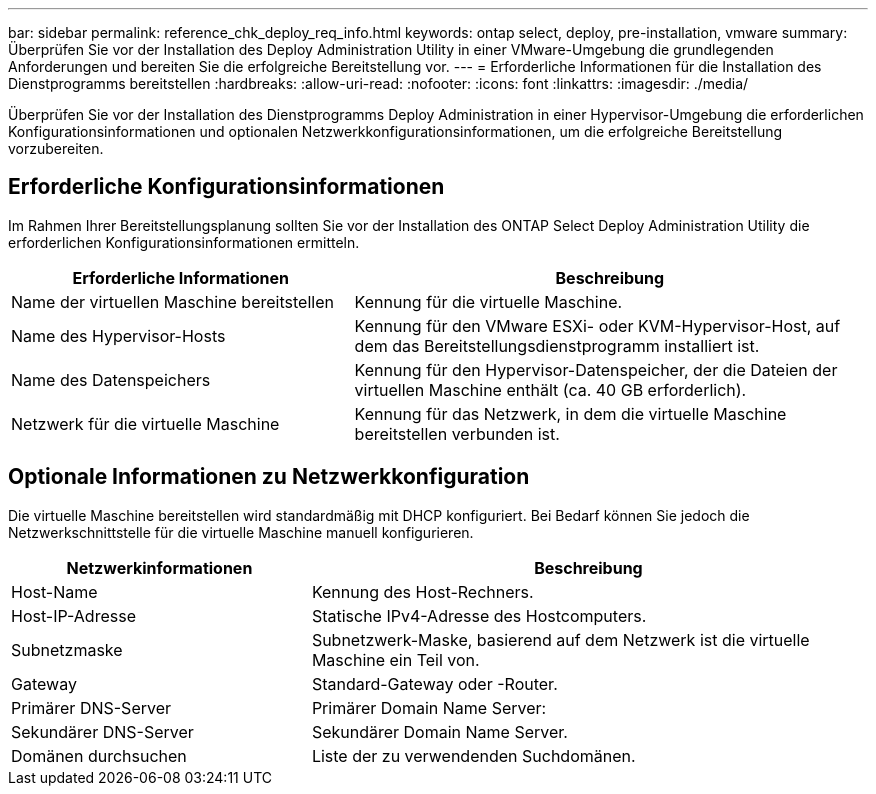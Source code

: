 ---
bar: sidebar 
permalink: reference_chk_deploy_req_info.html 
keywords: ontap select, deploy, pre-installation, vmware 
summary: Überprüfen Sie vor der Installation des Deploy Administration Utility in einer VMware-Umgebung die grundlegenden Anforderungen und bereiten Sie die erfolgreiche Bereitstellung vor. 
---
= Erforderliche Informationen für die Installation des Dienstprogramms bereitstellen
:hardbreaks:
:allow-uri-read: 
:nofooter: 
:icons: font
:linkattrs: 
:imagesdir: ./media/


[role="lead"]
Überprüfen Sie vor der Installation des Dienstprogramms Deploy Administration in einer Hypervisor-Umgebung die erforderlichen Konfigurationsinformationen und optionalen Netzwerkkonfigurationsinformationen, um die erfolgreiche Bereitstellung vorzubereiten.



== Erforderliche Konfigurationsinformationen

Im Rahmen Ihrer Bereitstellungsplanung sollten Sie vor der Installation des ONTAP Select Deploy Administration Utility die erforderlichen Konfigurationsinformationen ermitteln.

[cols="40,60"]
|===
| Erforderliche Informationen | Beschreibung 


| Name der virtuellen Maschine bereitstellen | Kennung für die virtuelle Maschine. 


| Name des Hypervisor-Hosts | Kennung für den VMware ESXi- oder KVM-Hypervisor-Host, auf dem das Bereitstellungsdienstprogramm installiert ist. 


| Name des Datenspeichers | Kennung für den Hypervisor-Datenspeicher, der die Dateien der virtuellen Maschine enthält (ca. 40 GB erforderlich). 


| Netzwerk für die virtuelle Maschine | Kennung für das Netzwerk, in dem die virtuelle Maschine bereitstellen verbunden ist. 
|===


== Optionale Informationen zu Netzwerkkonfiguration

Die virtuelle Maschine bereitstellen wird standardmäßig mit DHCP konfiguriert. Bei Bedarf können Sie jedoch die Netzwerkschnittstelle für die virtuelle Maschine manuell konfigurieren.

[cols="35,65"]
|===
| Netzwerkinformationen | Beschreibung 


| Host-Name | Kennung des Host-Rechners. 


| Host-IP-Adresse | Statische IPv4-Adresse des Hostcomputers. 


| Subnetzmaske | Subnetzwerk-Maske, basierend auf dem Netzwerk ist die virtuelle Maschine ein Teil von. 


| Gateway | Standard-Gateway oder -Router. 


| Primärer DNS-Server | Primärer Domain Name Server: 


| Sekundärer DNS-Server | Sekundärer Domain Name Server. 


| Domänen durchsuchen | Liste der zu verwendenden Suchdomänen. 
|===